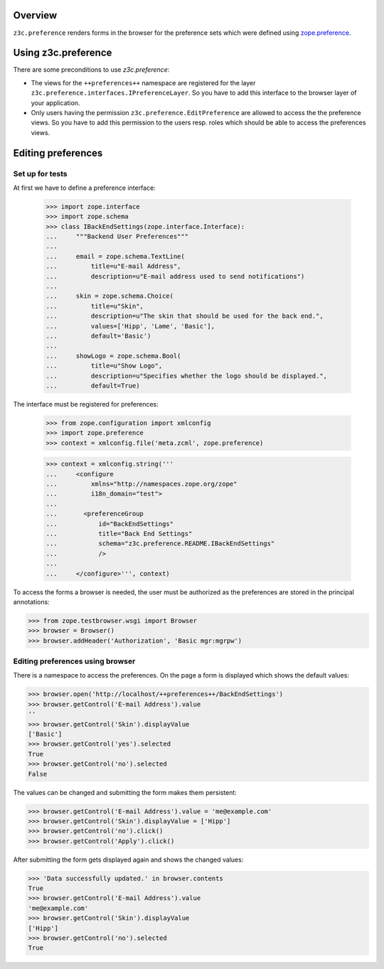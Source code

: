 Overview
========

``z3c.preference`` renders forms in the browser for the preference
sets which were defined using zope.preference_.

.. _zope.preference: http://pypi.python.org/pypi/zope.preference

Using z3c.preference
====================

There are some preconditions to use `z3c.preference`:

* The views for the ``++preferences++`` namespace are registered for
  the layer ``z3c.preference.interfaces.IPreferenceLayer``. So you
  have to add this interface to the browser layer of your application.

* Only users having the permission ``z3c.preference.EditPreference``
  are allowed to access the the preference views. So you have to add this
  permission to the users resp. roles which should be able to access
  the preferences views.

Editing preferences
===================

Set up for tests
----------------

At first we have to define a preference interface:

  >>> import zope.interface
  >>> import zope.schema
  >>> class IBackEndSettings(zope.interface.Interface):
  ...     """Backend User Preferences"""
  ...
  ...     email = zope.schema.TextLine(
  ...         title=u"E-mail Address",
  ...         description=u"E-mail address used to send notifications")
  ...
  ...     skin = zope.schema.Choice(
  ...         title=u"Skin",
  ...         description=u"The skin that should be used for the back end.",
  ...         values=['Hipp', 'Lame', 'Basic'],
  ...         default='Basic')
  ...
  ...     showLogo = zope.schema.Bool(
  ...         title=u"Show Logo",
  ...         description=u"Specifies whether the logo should be displayed.",
  ...         default=True)

The interface must be registered for preferences:

  >>> from zope.configuration import xmlconfig
  >>> import zope.preference
  >>> context = xmlconfig.file('meta.zcml', zope.preference)

  >>> context = xmlconfig.string('''
  ...     <configure
  ...         xmlns="http://namespaces.zope.org/zope"
  ...         i18n_domain="test">
  ...
  ...       <preferenceGroup
  ...           id="BackEndSettings"
  ...           title="Back End Settings"
  ...           schema="z3c.preference.README.IBackEndSettings"
  ...           />
  ...
  ...     </configure>''', context)


To access the forms a browser is needed, the user must be authorized as
the preferences are stored in the principal annotations:

>>> from zope.testbrowser.wsgi import Browser
>>> browser = Browser()
>>> browser.addHeader('Authorization', 'Basic mgr:mgrpw')


Editing preferences using browser
---------------------------------

There is a namespace to access the preferences. On the page a form is
displayed which shows the default values:

>>> browser.open('http://localhost/++preferences++/BackEndSettings')
>>> browser.getControl('E-mail Address').value
''
>>> browser.getControl('Skin').displayValue
['Basic']
>>> browser.getControl('yes').selected
True
>>> browser.getControl('no').selected
False

The values can be changed and submitting the form makes them persistent:

>>> browser.getControl('E-mail Address').value = 'me@example.com'
>>> browser.getControl('Skin').displayValue = ['Hipp']
>>> browser.getControl('no').click()
>>> browser.getControl('Apply').click()

After submitting the form gets displayed again and shows the changed values:

>>> 'Data successfully updated.' in browser.contents
True
>>> browser.getControl('E-mail Address').value
'me@example.com'
>>> browser.getControl('Skin').displayValue
['Hipp']
>>> browser.getControl('no').selected
True
